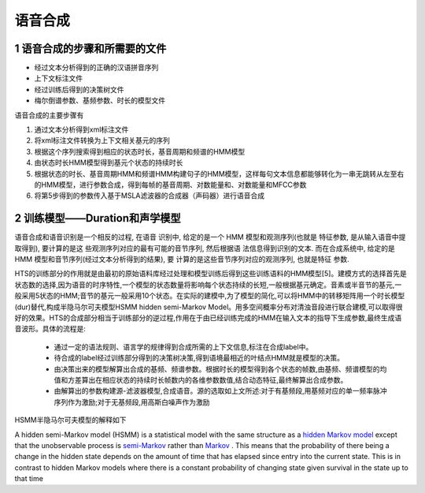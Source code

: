 语音合成
==============================

1 语音合成的步骤和所需要的文件
-----------------------------------

* 经过文本分析得到的正确的汉语拼音序列
* 上下文标注文件
* 经过训练后得到的决策树文件
* 梅尔倒谱参数、基频参数、时长的模型文件

语音合成的主要步骤有

1. 通过文本分析得到xml标注文件
2. 将xml标注文件转换为上下文相关基元的序列
3. 根据这个序列搜索得到相应的状态时长，基音周期和频谱的HMM模型
4. 由状态时长HMM模型得到基元个状态的持续时长
5. 根据状态的时长、基音周期HMM和频谱HMM构建句子的HMM模型，这样每句文本信息都能够转化为一串无跳转从左至右的HMM模型，进行参数合成，得到每帧的基音周期、对数能量和、对数能量和MFCC参数
6. 将第5步得到的参数传入基于MSLA滤波器的合成器（声码器）进行语音合成

2 训练模型——Duration和声学模型
-----------------------------------

语音合成和语音识别是一个相反的过程, 在语音 识别中, 给定的是一个 HMM 模型和观测序列(也就是 特征参数, 是从输入语音中提取得到), 要计算的是这 些观测序列对应的最有可能的音节序列, 然后根据语 法信息得到识别的文本. 而在合成系统中, 给定的是 HMM 模型和音节序列(经过文本分析得到的结果), 要 计算的是这些音节序列对应的观测序列, 也就是特征 参数.  

HTS的训练部分的作用就是由最初的原始语料库经过处理和模型训练后得到这些训练语料的HMM模型[5]。建模方式的选择首先是状态数的选择,因为语音的时序特性,一个模型的状态数量将影响每个状态持续的长短,一般根据基元确定。音素或半音节的基元,一般采用5状态的HMM;音节的基元一般采用10个状态。在实际的建模中,为了模型的简化,可以将HMM中的转移矩阵用一个时长模型(dur)替代,构成半隐马尔可夫模型HSMM hidden semi-Markov Model。用多空间概率分布对清浊音段进行联合建模,可以取得很好的效果。HTS的合成部分相当于训练部分的逆过程,作用在于由已经训练完成的HMM在输入文本的指导下生成参数,最终生成语音波形。具体的流程是:

 - 通过一定的语法规则、语言学的规律得到合成所需的上下文信息,标注在合成label中。
 - 待合成的label经过训练部分得到的决策树决策,得到语境最相近的叶结点HMM就是模型的决策。
 - 由决策出来的模型解算出合成的基频、频谱参数。根据时长的模型得到各个状态的帧数,由基频、频谱模型的均值和方差算出在相应状态的持续时长帧数内的各维参数数值,结合动态特征,最终解算出合成参数。
 - 由解算出的参数构建源-滤波器模型,合成语音。源的选取如上文所述:对于有基频段,用基频对应的单一频率脉冲序列作为激励;对于无基频段,用高斯白噪声作为激励

HSMM半隐马尔可夫模型的解释如下

A hidden semi-Markov model (HSMM) is a statistical model with the same structure as a `hidden Markov model <https://en.wikipedia.org/wiki/Hidden_Markov_model>`_ except that the unobservable process is `semi-Markov <https://en.wikipedia.org/wiki/Semi-Markov_process>`_ rather than `Markov <https://en.wikipedia.org/wiki/Markov_process>`_ . This means that the probability of there being a change in the hidden state depends on the amount of time that has elapsed since entry into the current state. This is in contrast to hidden Markov models where there is a constant probability of changing state given survival in the state up to that time


